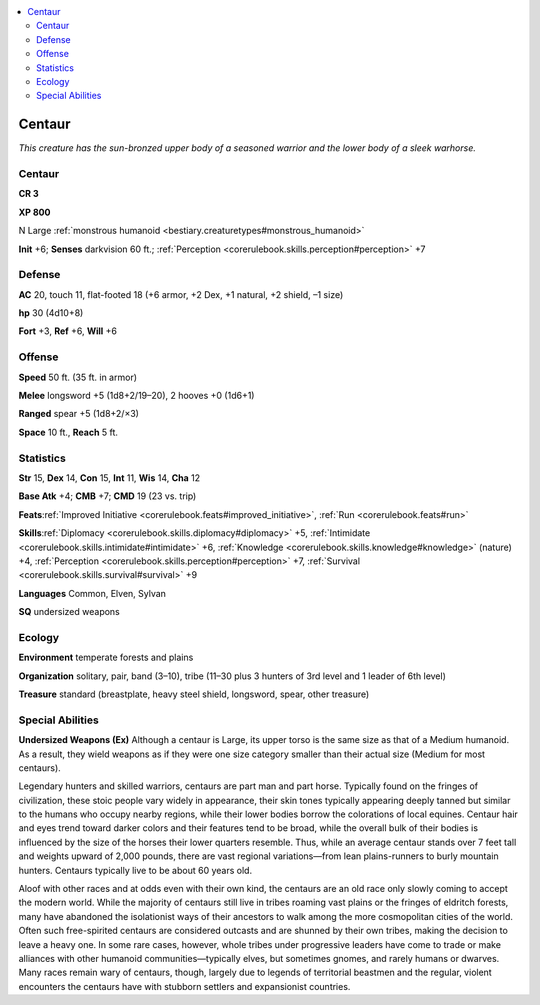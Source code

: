 
.. _`bestiary.centaur`:

.. contents:: \ 

.. _`bestiary.centaur#centaur`:

Centaur
********

\ *This creature has the sun-bronzed upper body of a seasoned warrior and the lower body of a sleek warhorse.*

Centaur
========

**CR 3** 

\ **XP 800**

N Large :ref:`monstrous humanoid <bestiary.creaturetypes#monstrous_humanoid>`

\ **Init**\  +6; \ **Senses**\  darkvision 60 ft.; :ref:`Perception <corerulebook.skills.perception#perception>`\  +7

.. _`bestiary.centaur#defense`:

Defense
========

\ **AC**\  20, touch 11, flat-footed 18 (+6 armor, +2 Dex, +1 natural, +2 shield, –1 size)

\ **hp**\  30 (4d10+8)

\ **Fort**\  +3, \ **Ref**\  +6, \ **Will**\  +6

.. _`bestiary.centaur#offense`:

Offense
========

\ **Speed**\  50 ft. (35 ft. in armor)

\ **Melee**\  longsword +5 (1d8+2/19–20), 2 hooves +0 (1d6+1)

\ **Ranged**\  spear +5 (1d8+2/×3)

\ **Space**\  10 ft., \ **Reach**\  5 ft.

.. _`bestiary.centaur#statistics`:

Statistics
===========

\ **Str**\  15, \ **Dex**\  14, \ **Con**\  15, \ **Int**\  11, \ **Wis**\  14, \ **Cha**\  12

\ **Base Atk**\  +4; \ **CMB**\  +7; \ **CMD**\  19 (23 vs. trip)

\ **Feats**\ :ref:`Improved Initiative <corerulebook.feats#improved_initiative>`\ , :ref:`Run <corerulebook.feats#run>`

\ **Skills**\ :ref:`Diplomacy <corerulebook.skills.diplomacy#diplomacy>`\  +5, :ref:`Intimidate <corerulebook.skills.intimidate#intimidate>`\  +6, :ref:`Knowledge <corerulebook.skills.knowledge#knowledge>`\  (nature) +4, :ref:`Perception <corerulebook.skills.perception#perception>`\  +7, :ref:`Survival <corerulebook.skills.survival#survival>`\  +9

\ **Languages**\  Common, Elven, Sylvan

\ **SQ**\  undersized weapons

.. _`bestiary.centaur#ecology`:

Ecology
========

\ **Environment**\  temperate forests and plains

\ **Organization**\  solitary, pair, band (3–10), tribe (11–30 plus 3 hunters of 3rd level and 1 leader of 6th level)

\ **Treasure**\  standard (breastplate, heavy steel shield, longsword, spear, other treasure)

.. _`bestiary.centaur#special_abilities`:

Special Abilities
==================

\ **Undersized Weapons (Ex)**\  Although a centaur is Large, its upper torso is the same size as that of a Medium humanoid. As a result, they wield weapons as if they were one size category smaller than their actual size (Medium for most centaurs).

Legendary hunters and skilled warriors, centaurs are part man and part horse. Typically found on the fringes of civilization, these stoic people vary widely in appearance, their skin tones typically appearing deeply tanned but similar to the humans who occupy nearby regions, while their lower bodies borrow the colorations of local equines. Centaur hair and eyes trend toward darker colors and their features tend to be broad, while the overall bulk of their bodies is influenced by the size of the horses their lower quarters resemble. Thus, while an average centaur stands over 7 feet tall and weights upward of 2,000 pounds, there are vast regional variations—from lean plains-runners to burly mountain hunters. Centaurs typically live to be about 60 years old.

Aloof with other races and at odds even with their own kind, the centaurs are an old race only slowly coming to accept the modern world. While the majority of centaurs still live in tribes roaming vast plains or the fringes of eldritch forests, many have abandoned the isolationist ways of their ancestors to walk among the more cosmopolitan cities of the world. Often such free-spirited centaurs are considered outcasts and are shunned by their own tribes, making the decision to leave a heavy one. In some rare cases, however, whole tribes under progressive leaders have come to trade or make alliances with other humanoid communities—typically elves, but sometimes gnomes, and rarely humans or dwarves. Many races remain wary of centaurs, though, largely due to legends of territorial beastmen and the regular, violent encounters the centaurs have with stubborn settlers and expansionist countries. 
